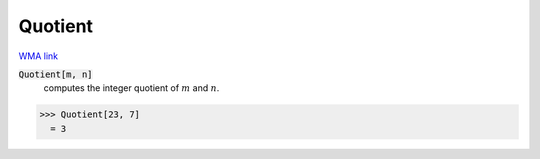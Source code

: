 Quotient
========

`WMA link <https://reference.wolfram.com/language/ref/Quotient.html>`_


:code:`Quotient[m, n]`
    computes the integer quotient of :math:`m` and :math:`n`.





>>> Quotient[23, 7]
  = 3
